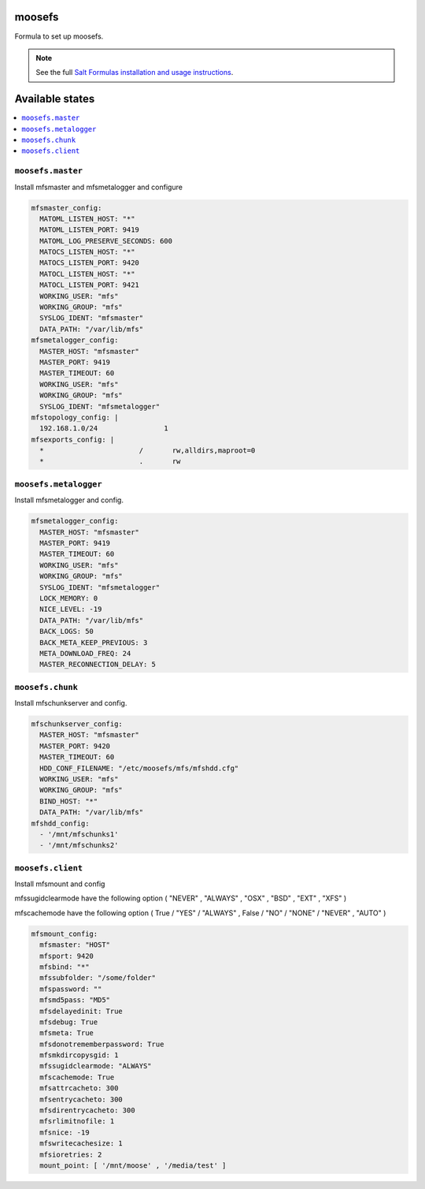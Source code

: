 moosefs
=========

Formula to set up moosefs.

.. note::

    See the full `Salt Formulas installation and usage instructions
    <http://docs.saltstack.com/topics/conventions/formulas.html>`_.

Available states
================

.. contents::
    :local:

``moosefs.master``
-------

Install mfsmaster and mfsmetalogger and configure

.. code:: yaml

    mfsmaster_config:
      MATOML_LISTEN_HOST: "*"
      MATOML_LISTEN_PORT: 9419
      MATOML_LOG_PRESERVE_SECONDS: 600
      MATOCS_LISTEN_HOST: "*"
      MATOCS_LISTEN_PORT: 9420
      MATOCL_LISTEN_HOST: "*"
      MATOCL_LISTEN_PORT: 9421
      WORKING_USER: "mfs"
      WORKING_GROUP: "mfs"
      SYSLOG_IDENT: "mfsmaster"
      DATA_PATH: "/var/lib/mfs"
    mfsmetalogger_config:
      MASTER_HOST: "mfsmaster"
      MASTER_PORT: 9419
      MASTER_TIMEOUT: 60
      WORKING_USER: "mfs"
      WORKING_GROUP: "mfs"
      SYSLOG_IDENT: "mfsmetalogger"
    mfstopology_config: |
      192.168.1.0/24                1
    mfsexports_config: |
      *                       /       rw,alldirs,maproot=0
      *                       .       rw


``moosefs.metalogger``
-------

Install mfsmetalogger and config.

.. code:: yaml

    mfsmetalogger_config:
      MASTER_HOST: "mfsmaster"
      MASTER_PORT: 9419
      MASTER_TIMEOUT: 60
      WORKING_USER: "mfs"
      WORKING_GROUP: "mfs"
      SYSLOG_IDENT: "mfsmetalogger"
      LOCK_MEMORY: 0
      NICE_LEVEL: -19
      DATA_PATH: "/var/lib/mfs"
      BACK_LOGS: 50
      BACK_META_KEEP_PREVIOUS: 3
      META_DOWNLOAD_FREQ: 24
      MASTER_RECONNECTION_DELAY: 5


``moosefs.chunk``
-------

Install mfschunkserver and config.

.. code:: yaml

    mfschunkserver_config:
      MASTER_HOST: "mfsmaster"
      MASTER_PORT: 9420
      MASTER_TIMEOUT: 60
      HDD_CONF_FILENAME: "/etc/moosefs/mfs/mfshdd.cfg"
      WORKING_USER: "mfs"
      WORKING_GROUP: "mfs"
      BIND_HOST: "*"
      DATA_PATH: "/var/lib/mfs"
    mfshdd_config:
      - '/mnt/mfschunks1'
      - '/mnt/mfschunks2'

``moosefs.client``
-------

Install mfsmount and config

mfssugidclearmode have the following option ( "NEVER" , "ALWAYS" , "OSX" , "BSD" , "EXT" , "XFS" )

mfscachemode have the following option ( True / "YES" / "ALWAYS" , False / "NO" / "NONE" / "NEVER" , "AUTO" )

.. code:: yaml

    mfsmount_config:
      mfsmaster: "HOST"
      mfsport: 9420
      mfsbind: "*"
      mfssubfolder: "/some/folder"
      mfspassword: ""
      mfsmd5pass: "MD5"
      mfsdelayedinit: True
      mfsdebug: True
      mfsmeta: True
      mfsdonotrememberpassword: True
      mfsmkdircopysgid: 1
      mfssugidclearmode: "ALWAYS"
      mfscachemode: True
      mfsattrcacheto: 300
      mfsentrycacheto: 300
      mfsdirentrycacheto: 300
      mfsrlimitnofile: 1
      mfsnice: -19
      mfswritecachesize: 1
      mfsioretries: 2
      mount_point: [ '/mnt/moose' , '/media/test' ]

